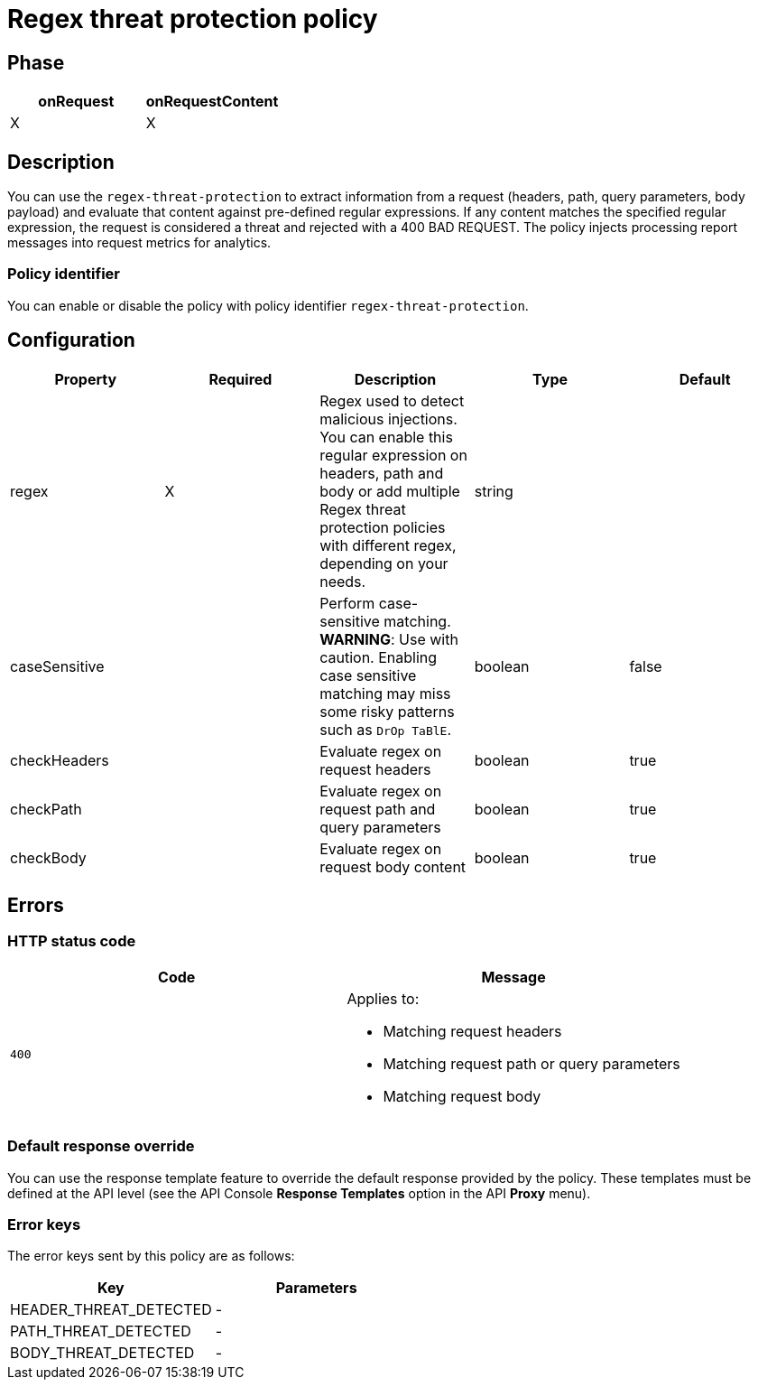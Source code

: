 = Regex threat protection policy

ifdef::env-github[]
image:https://ci.gravitee.io/buildStatus/icon?job=gravitee-io/gravitee-policy-regex-threat-protection/master["Build status", link="https://ci.gravitee.io/job/gravitee-io/job/gravitee-policy-regex-threat-protection/"]
image:https://badges.gitter.im/Join Chat.svg["Gitter", link="https://gitter.im/gravitee-io/gravitee-io?utm_source=badge&utm_medium=badge&utm_campaign=pr-badge&utm_content=badge"]
endif::[]

== Phase

[cols="2*", options="header"]
|===
^|onRequest
^|onRequestContent
^.^| X
^.^| X

|===

== Description

You can use the `regex-threat-protection` to extract information from a request (headers, path, query parameters, body payload) and evaluate that content against pre-defined regular expressions.
If any content matches the specified regular expression, the request is considered a threat and rejected with a 400 BAD REQUEST.
The policy injects processing report messages into request metrics for analytics.

=== Policy identifier

You can enable or disable the policy with policy identifier `regex-threat-protection`.

== Configuration

|===
|Property |Required |Description |Type| Default

.^|regex
^.^|X
|Regex used to detect malicious injections. You can enable this regular expression on headers, path and body or add multiple Regex threat protection policies with different regex, depending on your needs.
^.^|string
|

.^|caseSensitive
^.^|
|Perform case-sensitive matching. *WARNING*: Use with caution. Enabling case sensitive matching may miss some risky patterns such as ```DrOp TaBlE```.
^.^|boolean
^.^|false

.^|checkHeaders
^.^|
|Evaluate regex on request headers
^.^|boolean
^.^|true

.^|checkPath
^.^|
|Evaluate regex on request path and query parameters
^.^|boolean
^.^|true

.^|checkBody
^.^|
|Evaluate regex on request body content
^.^|boolean
^.^|true

|===

== Errors

=== HTTP status code

|===
|Code |Message

.^| ```400```

a| Applies to:

* Matching request headers
* Matching request path or query parameters
* Matching request body

|===

=== Default response override

You can use the response template feature to override the default response provided by the policy. These templates must be defined at the API level (see the API Console *Response Templates*
option in the API *Proxy* menu).

=== Error keys

The error keys sent by this policy are as follows:

[cols="2*", options="header"]
|===
^|Key
^|Parameters

.^|HEADER_THREAT_DETECTED
^.^|-

.^|PATH_THREAT_DETECTED
^.^|-

.^|BODY_THREAT_DETECTED
^.^|-

|===
